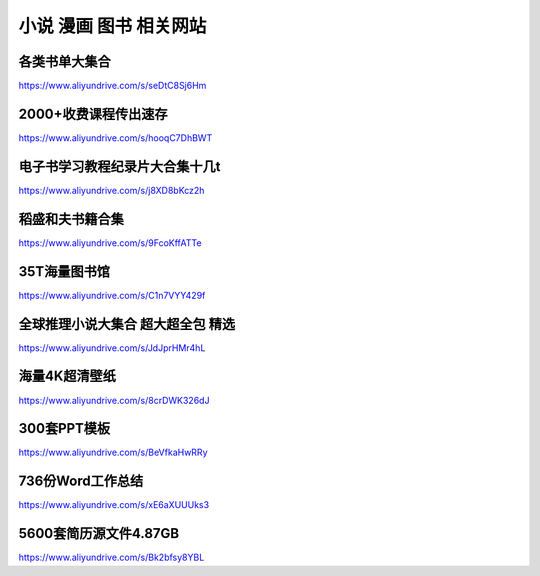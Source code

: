 小说 漫画 图书 相关网站
====================================



各类书单大集合
-------------------------------------

https://www.aliyundrive.com/s/seDtC8Sj6Hm


2000+收费课程传出速存
-------------------------------------

https://www.aliyundrive.com/s/hooqC7DhBWT

电子书学习教程纪录片大合集十几t
-------------------------------------

https://www.aliyundrive.com/s/j8XD8bKcz2h



稻盛和夫书籍合集
----------------------------------------

https://www.aliyundrive.com/s/9FcoKffATTe



35T海量图书馆 
--------------

https://www.aliyundrive.com/s/C1n7VYY429f

全球推理小说大集合 超大超全包 精选
-----------------------------------------------

https://www.aliyundrive.com/s/JdJprHMr4hL


海量4K超清壁纸
--------------------------------

https://www.aliyundrive.com/s/8crDWK326dJ


300套PPT模板
--------------------------------

https://www.aliyundrive.com/s/BeVfkaHwRRy

736份Word工作总结
---------------------------------

https://www.aliyundrive.com/s/xE6aXUUUks3

5600套简历源文件4.87GB
-----------------------------------

https://www.aliyundrive.com/s/Bk2bfsy8YBL